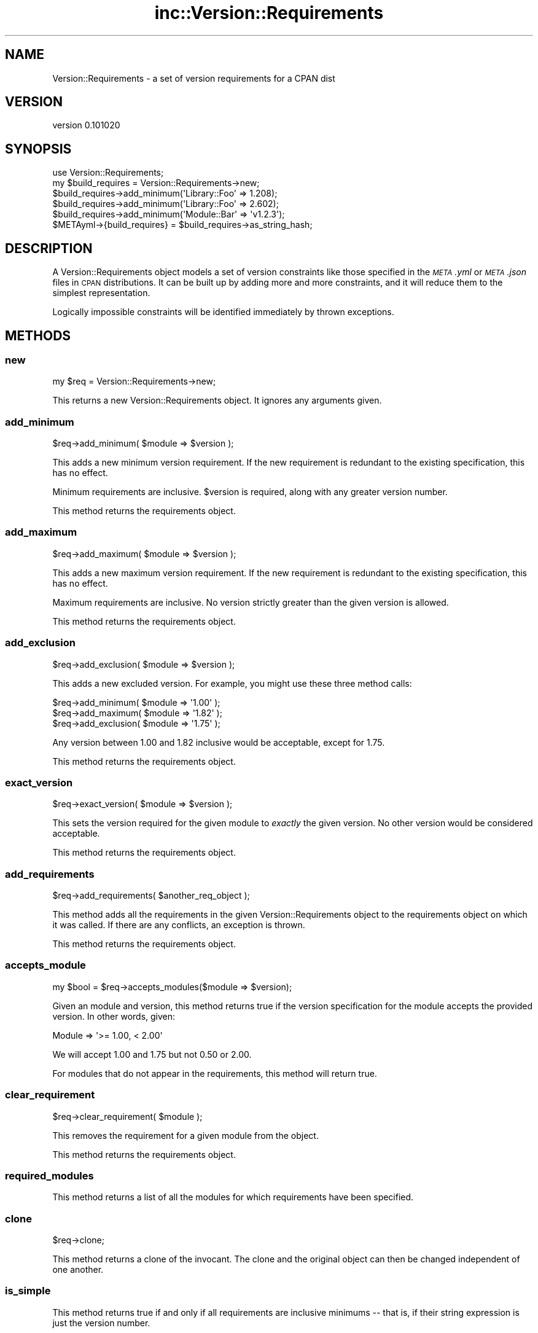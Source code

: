 .\" Automatically generated by Pod::Man 2.22 (Pod::Simple 3.13)
.\"
.\" Standard preamble:
.\" ========================================================================
.de Sp \" Vertical space (when we can't use .PP)
.if t .sp .5v
.if n .sp
..
.de Vb \" Begin verbatim text
.ft CW
.nf
.ne \\$1
..
.de Ve \" End verbatim text
.ft R
.fi
..
.\" Set up some character translations and predefined strings.  \*(-- will
.\" give an unbreakable dash, \*(PI will give pi, \*(L" will give a left
.\" double quote, and \*(R" will give a right double quote.  \*(C+ will
.\" give a nicer C++.  Capital omega is used to do unbreakable dashes and
.\" therefore won't be available.  \*(C` and \*(C' expand to `' in nroff,
.\" nothing in troff, for use with C<>.
.tr \(*W-
.ds C+ C\v'-.1v'\h'-1p'\s-2+\h'-1p'+\s0\v'.1v'\h'-1p'
.ie n \{\
.    ds -- \(*W-
.    ds PI pi
.    if (\n(.H=4u)&(1m=24u) .ds -- \(*W\h'-12u'\(*W\h'-12u'-\" diablo 10 pitch
.    if (\n(.H=4u)&(1m=20u) .ds -- \(*W\h'-12u'\(*W\h'-8u'-\"  diablo 12 pitch
.    ds L" ""
.    ds R" ""
.    ds C` ""
.    ds C' ""
'br\}
.el\{\
.    ds -- \|\(em\|
.    ds PI \(*p
.    ds L" ``
.    ds R" ''
'br\}
.\"
.\" Escape single quotes in literal strings from groff's Unicode transform.
.ie \n(.g .ds Aq \(aq
.el       .ds Aq '
.\"
.\" If the F register is turned on, we'll generate index entries on stderr for
.\" titles (.TH), headers (.SH), subsections (.SS), items (.Ip), and index
.\" entries marked with X<> in POD.  Of course, you'll have to process the
.\" output yourself in some meaningful fashion.
.ie \nF \{\
.    de IX
.    tm Index:\\$1\t\\n%\t"\\$2"
..
.    nr % 0
.    rr F
.\}
.el \{\
.    de IX
..
.\}
.\"
.\" Accent mark definitions (@(#)ms.acc 1.5 88/02/08 SMI; from UCB 4.2).
.\" Fear.  Run.  Save yourself.  No user-serviceable parts.
.    \" fudge factors for nroff and troff
.if n \{\
.    ds #H 0
.    ds #V .8m
.    ds #F .3m
.    ds #[ \f1
.    ds #] \fP
.\}
.if t \{\
.    ds #H ((1u-(\\\\n(.fu%2u))*.13m)
.    ds #V .6m
.    ds #F 0
.    ds #[ \&
.    ds #] \&
.\}
.    \" simple accents for nroff and troff
.if n \{\
.    ds ' \&
.    ds ` \&
.    ds ^ \&
.    ds , \&
.    ds ~ ~
.    ds /
.\}
.if t \{\
.    ds ' \\k:\h'-(\\n(.wu*8/10-\*(#H)'\'\h"|\\n:u"
.    ds ` \\k:\h'-(\\n(.wu*8/10-\*(#H)'\`\h'|\\n:u'
.    ds ^ \\k:\h'-(\\n(.wu*10/11-\*(#H)'^\h'|\\n:u'
.    ds , \\k:\h'-(\\n(.wu*8/10)',\h'|\\n:u'
.    ds ~ \\k:\h'-(\\n(.wu-\*(#H-.1m)'~\h'|\\n:u'
.    ds / \\k:\h'-(\\n(.wu*8/10-\*(#H)'\z\(sl\h'|\\n:u'
.\}
.    \" troff and (daisy-wheel) nroff accents
.ds : \\k:\h'-(\\n(.wu*8/10-\*(#H+.1m+\*(#F)'\v'-\*(#V'\z.\h'.2m+\*(#F'.\h'|\\n:u'\v'\*(#V'
.ds 8 \h'\*(#H'\(*b\h'-\*(#H'
.ds o \\k:\h'-(\\n(.wu+\w'\(de'u-\*(#H)/2u'\v'-.3n'\*(#[\z\(de\v'.3n'\h'|\\n:u'\*(#]
.ds d- \h'\*(#H'\(pd\h'-\w'~'u'\v'-.25m'\f2\(hy\fP\v'.25m'\h'-\*(#H'
.ds D- D\\k:\h'-\w'D'u'\v'-.11m'\z\(hy\v'.11m'\h'|\\n:u'
.ds th \*(#[\v'.3m'\s+1I\s-1\v'-.3m'\h'-(\w'I'u*2/3)'\s-1o\s+1\*(#]
.ds Th \*(#[\s+2I\s-2\h'-\w'I'u*3/5'\v'-.3m'o\v'.3m'\*(#]
.ds ae a\h'-(\w'a'u*4/10)'e
.ds Ae A\h'-(\w'A'u*4/10)'E
.    \" corrections for vroff
.if v .ds ~ \\k:\h'-(\\n(.wu*9/10-\*(#H)'\s-2\u~\d\s+2\h'|\\n:u'
.if v .ds ^ \\k:\h'-(\\n(.wu*10/11-\*(#H)'\v'-.4m'^\v'.4m'\h'|\\n:u'
.    \" for low resolution devices (crt and lpr)
.if \n(.H>23 .if \n(.V>19 \
\{\
.    ds : e
.    ds 8 ss
.    ds o a
.    ds d- d\h'-1'\(ga
.    ds D- D\h'-1'\(hy
.    ds th \o'bp'
.    ds Th \o'LP'
.    ds ae ae
.    ds Ae AE
.\}
.rm #[ #] #H #V #F C
.\" ========================================================================
.\"
.IX Title "inc::Version::Requirements 3"
.TH inc::Version::Requirements 3 "2012-07-25" "perl v5.10.1" "User Contributed Perl Documentation"
.\" For nroff, turn off justification.  Always turn off hyphenation; it makes
.\" way too many mistakes in technical documents.
.if n .ad l
.nh
.SH "NAME"
Version::Requirements \- a set of version requirements for a CPAN dist
.SH "VERSION"
.IX Header "VERSION"
version 0.101020
.SH "SYNOPSIS"
.IX Header "SYNOPSIS"
.Vb 1
\&  use Version::Requirements;
\&
\&  my $build_requires = Version::Requirements\->new;
\&
\&  $build_requires\->add_minimum(\*(AqLibrary::Foo\*(Aq => 1.208);
\&
\&  $build_requires\->add_minimum(\*(AqLibrary::Foo\*(Aq => 2.602);
\&
\&  $build_requires\->add_minimum(\*(AqModule::Bar\*(Aq  => \*(Aqv1.2.3\*(Aq);
\&
\&  $METAyml\->{build_requires} = $build_requires\->as_string_hash;
.Ve
.SH "DESCRIPTION"
.IX Header "DESCRIPTION"
A Version::Requirements object models a set of version constraints like those
specified in the \fI\s-1META\s0.yml\fR or \fI\s-1META\s0.json\fR files in \s-1CPAN\s0 distributions.  It
can be built up by adding more and more constraints, and it will reduce them to
the simplest representation.
.PP
Logically impossible constraints will be identified immediately by thrown
exceptions.
.SH "METHODS"
.IX Header "METHODS"
.SS "new"
.IX Subsection "new"
.Vb 1
\&  my $req = Version::Requirements\->new;
.Ve
.PP
This returns a new Version::Requirements object.  It ignores any arguments
given.
.SS "add_minimum"
.IX Subsection "add_minimum"
.Vb 1
\&  $req\->add_minimum( $module => $version );
.Ve
.PP
This adds a new minimum version requirement.  If the new requirement is
redundant to the existing specification, this has no effect.
.PP
Minimum requirements are inclusive.  \f(CW$version\fR is required, along with any
greater version number.
.PP
This method returns the requirements object.
.SS "add_maximum"
.IX Subsection "add_maximum"
.Vb 1
\&  $req\->add_maximum( $module => $version );
.Ve
.PP
This adds a new maximum version requirement.  If the new requirement is
redundant to the existing specification, this has no effect.
.PP
Maximum requirements are inclusive.  No version strictly greater than the given
version is allowed.
.PP
This method returns the requirements object.
.SS "add_exclusion"
.IX Subsection "add_exclusion"
.Vb 1
\&  $req\->add_exclusion( $module => $version );
.Ve
.PP
This adds a new excluded version.  For example, you might use these three
method calls:
.PP
.Vb 2
\&  $req\->add_minimum( $module => \*(Aq1.00\*(Aq );
\&  $req\->add_maximum( $module => \*(Aq1.82\*(Aq );
\&
\&  $req\->add_exclusion( $module => \*(Aq1.75\*(Aq );
.Ve
.PP
Any version between 1.00 and 1.82 inclusive would be acceptable, except for
1.75.
.PP
This method returns the requirements object.
.SS "exact_version"
.IX Subsection "exact_version"
.Vb 1
\&  $req\->exact_version( $module => $version );
.Ve
.PP
This sets the version required for the given module to \fIexactly\fR the given
version.  No other version would be considered acceptable.
.PP
This method returns the requirements object.
.SS "add_requirements"
.IX Subsection "add_requirements"
.Vb 1
\&  $req\->add_requirements( $another_req_object );
.Ve
.PP
This method adds all the requirements in the given Version::Requirements object
to the requirements object on which it was called.  If there are any conflicts,
an exception is thrown.
.PP
This method returns the requirements object.
.SS "accepts_module"
.IX Subsection "accepts_module"
.Vb 1
\&  my $bool = $req\->accepts_modules($module => $version);
.Ve
.PP
Given an module and version, this method returns true if the version
specification for the module accepts the provided version.  In other words,
given:
.PP
.Vb 1
\&  Module => \*(Aq>= 1.00, < 2.00\*(Aq
.Ve
.PP
We will accept 1.00 and 1.75 but not 0.50 or 2.00.
.PP
For modules that do not appear in the requirements, this method will return
true.
.SS "clear_requirement"
.IX Subsection "clear_requirement"
.Vb 1
\&  $req\->clear_requirement( $module );
.Ve
.PP
This removes the requirement for a given module from the object.
.PP
This method returns the requirements object.
.SS "required_modules"
.IX Subsection "required_modules"
This method returns a list of all the modules for which requirements have been
specified.
.SS "clone"
.IX Subsection "clone"
.Vb 1
\&  $req\->clone;
.Ve
.PP
This method returns a clone of the invocant.  The clone and the original object
can then be changed independent of one another.
.SS "is_simple"
.IX Subsection "is_simple"
This method returns true if and only if all requirements are inclusive minimums
\&\*(-- that is, if their string expression is just the version number.
.SS "is_finalized"
.IX Subsection "is_finalized"
This method returns true if the requirements have been finalized by having the
\&\f(CW\*(C`finalize\*(C'\fR method called on them.
.SS "finalize"
.IX Subsection "finalize"
This method marks the requirements finalized.  Subsequent attempts to change
the requirements will be fatal, \fIif\fR they would result in a change.  If they
would not alter the requirements, they have no effect.
.PP
If a finalized set of requirements is cloned, the cloned requirements are not
also finalized.
.SS "as_string_hash"
.IX Subsection "as_string_hash"
This returns a reference to a hash describing the requirements using the
strings in the \fI\s-1META\s0.yml\fR specification.
.PP
For example after the following program:
.PP
.Vb 1
\&  my $req = Version::Requirements\->new;
\&
\&  $req\->add_minimum(\*(AqVersion::Requirements\*(Aq => 0.102);
\&
\&  $req\->add_minimum(\*(AqLibrary::Foo\*(Aq => 1.208);
\&
\&  $req\->add_maximum(\*(AqLibrary::Foo\*(Aq => 2.602);
\&
\&  $req\->add_minimum(\*(AqModule::Bar\*(Aq  => \*(Aqv1.2.3\*(Aq);
\&
\&  $req\->add_exclusion(\*(AqModule::Bar\*(Aq  => \*(Aqv1.2.8\*(Aq);
\&
\&  $req\->exact_version(\*(AqXyzzy\*(Aq  => \*(Aq6.01\*(Aq);
\&
\&  my $hashref = $req\->as_string_hash;
.Ve
.PP
\&\f(CW$hashref\fR would contain:
.PP
.Vb 6
\&  {
\&    \*(AqVersion::Requirements\*(Aq => \*(Aq0.102\*(Aq,
\&    \*(AqLibrary::Foo\*(Aq => \*(Aq>= 1.208, <= 2.206\*(Aq,
\&    \*(AqModule::Bar\*(Aq  => \*(Aq>= v1.2.3, != v1.2.8\*(Aq,
\&    \*(AqXyzzy\*(Aq        => \*(Aq== 6.01\*(Aq,
\&  }
.Ve
.SS "from_string_hash"
.IX Subsection "from_string_hash"
.Vb 1
\&  my $req = Version::Requirements\->from_string_hash( \e%hash );
.Ve
.PP
This is an alternate constructor for a Version::Requirements object.  It takes
a hash of module names and version requirement strings and returns a new
Version::Requirements object.
.SH "AUTHOR"
.IX Header "AUTHOR"
.Vb 1
\&  Ricardo Signes <rjbs@cpan.org>
.Ve
.SH "COPYRIGHT AND LICENSE"
.IX Header "COPYRIGHT AND LICENSE"
This software is copyright (c) 2010 by Ricardo Signes.
.PP
This is free software; you can redistribute it and/or modify it under
the same terms as the Perl 5 programming language system itself.
